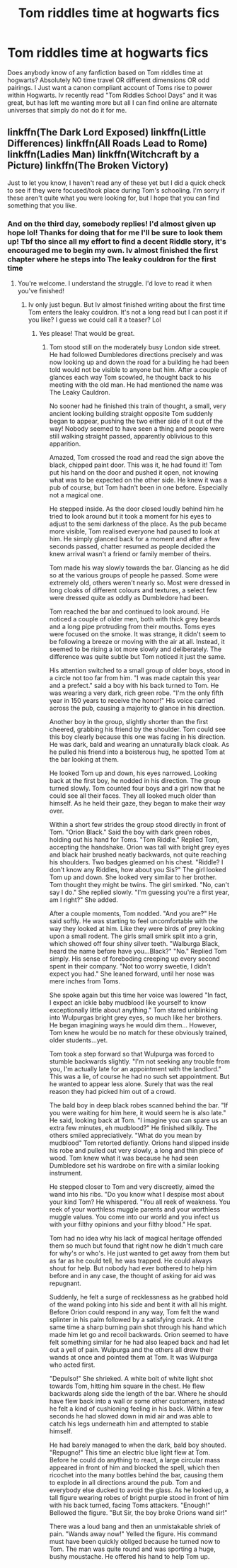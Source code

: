 #+TITLE: Tom riddles time at hogwarts fics

* Tom riddles time at hogwarts fics
:PROPERTIES:
:Author: The_boy_who_read
:Score: 12
:DateUnix: 1458477498.0
:DateShort: 2016-Mar-20
:FlairText: Request
:END:
Does anybody know of any fanfiction based on Tom riddles time at hogwarts? Absolutely NO time travel OR different dimensions OR odd pairings. I Just want a canon compliant account of Toms rise to power within Hogwarts. Iv recently read "Tom Riddles School Days" and it was great, but has left me wanting more but all I can find online are alternate universes that simply do not do it for me.


** linkffn(The Dark Lord Exposed) linkffn(Little Differences) linkffn(All Roads Lead to Rome) linkffn(Ladies Man) linkffn(Witchcraft by a Picture) linkffn(The Broken Victory)

Just to let you know, I haven't read any of these yet but I did a quick check to see if they were focused/took place during Tom's schooling. I'm sorry if these aren't quite what you were looking for, but I hope that you can find something that you like.
:PROPERTIES:
:Author: yourdarklady
:Score: 2
:DateUnix: 1458779973.0
:DateShort: 2016-Mar-24
:END:

*** And on the third day, somebody replies! I'd almost given up hope lol! Thanks for doing that for me I'll be sure to look them up! Tbf tho since all my effort to find a decent Riddle story, it's encouraged me to begin my own. Iv almost finished the first chapter where he steps into The leaky couldron for the first time
:PROPERTIES:
:Author: The_boy_who_read
:Score: 1
:DateUnix: 1458815540.0
:DateShort: 2016-Mar-24
:END:

**** You're welcome. I understand the struggle. I'd love to read it when you've finished!
:PROPERTIES:
:Author: yourdarklady
:Score: 1
:DateUnix: 1458834019.0
:DateShort: 2016-Mar-24
:END:

***** Iv only just begun. But Iv almost finished writing about the first time Tom enters the leaky couldron. It's not a long read but I can post it if you like? I guess we could call it a teaser? Lol
:PROPERTIES:
:Author: The_boy_who_read
:Score: 1
:DateUnix: 1458834959.0
:DateShort: 2016-Mar-24
:END:

****** Yes please! That would be great.
:PROPERTIES:
:Author: yourdarklady
:Score: 1
:DateUnix: 1458870446.0
:DateShort: 2016-Mar-25
:END:

******* Tom stood still on the moderately busy London side street. He had followed Dumbledores directions precisely and was now looking up and down the road for a building he had been told would not be visible to anyone but him. After a couple of glances each way Tom scowled, he thought back to his meeting with the old man. He had mentioned the name was The Leaky Cauldron.

No sooner had he finished this train of thought, a small, very ancient looking building straight opposite Tom suddenly began to appear, pushing the two either side of it out of the way! Nobody seemed to have seen a thing and people were still walking straight passed, apparently oblivious to this apparition.

Amazed, Tom crossed the road and read the sign above the black, chipped paint door. This was it, he had found it! Tom put his hand on the door and pushed it open, not knowing what was to be expected on the other side. He knew it was a pub of course, but Tom hadn't been in one before. Especially not a magical one.

He stepped inside. As the door closed loudly behind him he tried to look around but it took a moment for his eyes to adjust to the semi darkness of the place. As the pub became more visible, Tom realised everyone had paused to look at him. He simply glanced back for a moment and after a few seconds passed, chatter resumed as people decided the knew arrival wasn't a friend or family member of theirs.

Tom made his way slowly towards the bar. Glancing as he did so at the various groups of people he passed. Some were extremely old, others weren't nearly so. Most were dressed in long cloaks of different colours and textures, a select few were dressed quite as oddly as Dumbledore had been.

Tom reached the bar and continued to look around. He noticed a couple of older men, both with thick grey beards and a long pipe protruding from their mouths. Toms eyes were focused on the smoke. It was strange, it didn't seem to be following a breeze or moving with the air at all. Instead, it seemed to be rising a lot more slowly and deliberately. The difference was quite subtle but Tom noticed it just the same.

His attention switched to a small group of older boys, stood in a circle not too far from him. "I was made captain this year and a prefect." said a boy with his back turned to Tom. He was wearing a very dark, rich green robe. "I'm the only fifth year in 150 years to receive the honor!" His voice carried across the pub, causing a majority to glance in his direction.

Another boy in the group, slightly shorter than the first cheered, grabbing his friend by the shoulder. Tom could see this boy clearly because this one was facing in his direction. He was dark, bald and wearing an unnaturally black cloak. As he pulled his friend into a boisterous hug, he spotted Tom at the bar looking at them.

He looked Tom up and down, his eyes narrowed. Looking back at the first boy, he nodded in his direction. The group turned slowly. Tom counted four boys and a girl now that he could see all their faces. They all looked much older than himself. As he held their gaze, they began to make their way over.

Within a short few strides the group stood directly in front of Tom. "Orion Black." Said the boy with dark green robes, holding out his hand for Toms. "Tom Riddle." Replied Tom, accepting the handshake. Orion was tall with bright grey eyes and black hair brushed neatly backwards, not quite reaching his shoulders. Two badges gleamed on his chest. "Riddle? I don't know any Riddles, how about you Sis?" The girl looked Tom up and down. She looked very similar to her brother. Tom thought they might be twins. The girl smirked. "No, can't say I do." She replied slowly. "I'm guessing you're a first year, am I right?" She added.

After a couple moments, Tom nodded. "And you are?" He said softly. He was starting to feel uncomfortable with the way they looked at him. Like they were birds of prey looking upon a small rodent. The girls small smirk split into a grin, which showed off four shiny silver teeth. "Walburga Black, heard the name before have you...Black?" "No." Replied Tom simply. His sense of foreboding creeping up every second spent in their company. "Not too worry sweetie, I didn't expect you had." She leaned forward, until her nose was mere inches from Toms.

She spoke again but this time her voice was lowered "In fact, I expect an ickle baby mudblood like yourself to know exceptionally little about anything." Tom stared unblinking into Wulpurgas bright grey eyes, so much like her brothers. He began imagining ways he would dim them... However, Tom knew he would be no match for these obviously trained, older students...yet.

Tom took a step forward so that Wulpurga was forced to stumble backwards slightly. "I'm not seeking any trouble from you, I'm actually late for an appointment with the landlord." This was a lie, of course he had no such set appointment. But he wanted to appear less alone. Surely that was the real reason they had picked him out of a crowd.

The bald boy in deep black robes scanned behind the bar. "If you were waiting for him here, it would seem he is also late." He said, looking back at Tom. "I imagine you can spare us an extra few minutes, eh mudblood?" He finished silkily. The others smiled appreciatively. "What do you mean by mudblood" Tom retorted defiantly. Orions hand slipped inside his robe and pulled out very slowly, a long and thin piece of wood. Tom knew what it was because he had seen Dumbledore set his wardrobe on fire with a similar looking instrument.

He stepped closer to Tom and very discreetly, aimed the wand into his ribs. "Do you know what I despise most about your kind Tom? He whispered. "You all reek of weakness. You reek of your worthless muggle parents and your worthless muggle values. You come into our world and you infect us with your filthy opinions and your filthy blood." He spat.

Tom had no idea why his lack of magical heritage offended them so much but found that right now he didn't much care for why's or who's. He just wanted to get away from them but as far as he could tell, he was trapped. He could always shout for help. But nobody had ever bothered to help him before and in any case, the thought of asking for aid was repugnant.

Suddenly, he felt a surge of recklessness as he grabbed hold of the wand poking into his side and bent it with all his might. Before Orion could respond in any way, Tom felt the wand splinter in his palm followed by a satisfying crack. At the same time a sharp burning pain shot through his hand which made him let go and recoil backwards. Orion seemed to have felt something similar for he had also leaped back and had let out a yell of pain. Wulpurga and the others all drew their wands at once and pointed them at Tom. It was Wulpurga who acted first.

"Depulso!" She shrieked. A white bolt of white light shot towards Tom, hitting him square in the chest. He flew backwards along side the length of the bar. Where he should have flew back into a wall or some other customers, instead he felt a kind of cushioning feeling in his back. Within a few seconds he had slowed down in mid air and was able to catch his legs underneath him and attempted to stable himself.

He had barely managed to when the dark, bald boy shouted. "Repugno!" This time an electric blue light flew at Tom. Before he could do anything to react, a large circular mass appeared in front of him and blocked the spell, which then ricochet into the many bottles behind the bar, causing them to explode in all directions around the pub. Tom and everybody else ducked to avoid the glass. As he looked up, a tall figure wearing robes of bright purple stood in front of him with his back turned, facing Toms attackers. "Enough!" Bellowed the figure. "But Sir, the boy broke Orions wand sir!"

There was a loud bang and then an unmistakable shriek of pain. "Wands away now!" Yelled the figure. His command must have been quickly obliged because he turned now to Tom. The man was quite round and was sporting a huge, bushy moustache. He offered his hand to help Tom up.
:PROPERTIES:
:Author: The_boy_who_read
:Score: 2
:DateUnix: 1458899230.0
:DateShort: 2016-Mar-25
:END:
